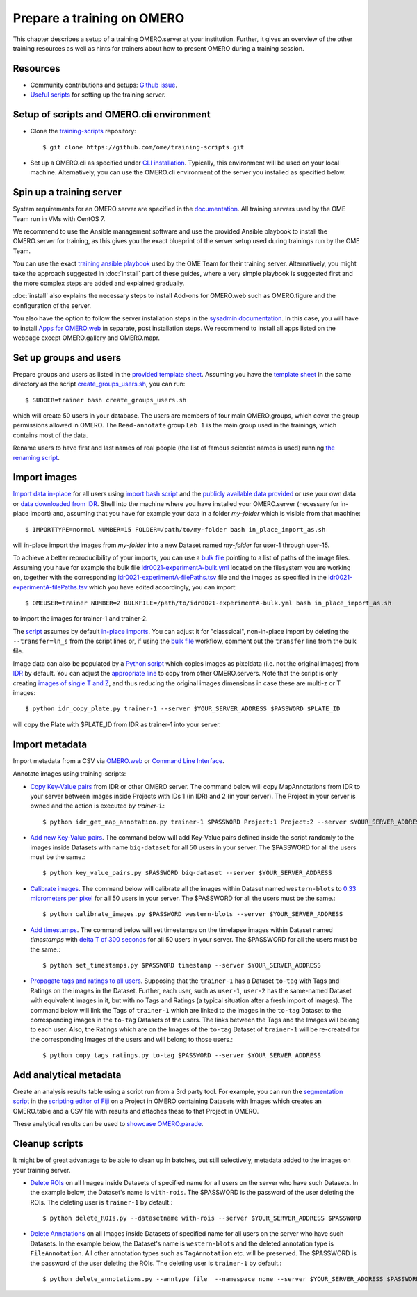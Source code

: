 Prepare a training on OMERO
===========================

This chapter describes a setup of a training OMERO.server at 
your institution. Further, it gives an overview of the other training
resources as well as hints for trainers about how to present OMERO during a training session.

Resources
---------

- Community contributions and setups: `Github issue <https://github.com/ome/omero-guides/issues/107>`_.

- `Useful scripts <https://github.com/ome/training-scripts>`_ for setting up the training server.


Setup of scripts and OMERO.cli environment
------------------------------------------

- Clone the `training-scripts <https://github.com/ome/training-scripts>`_ repository::

    $ git clone https://github.com/ome/training-scripts.git

- Set up a OMERO.cli as specified under `CLI installation <https://docs.openmicroscopy.org/omero/latest/users/cli/installation.html>`_. Typically, this environment will be used on your local machine. Alternatively, you can use the OMERO.cli environment of the server you installed as specified below.

Spin up a training server
-------------------------

System requirements for an OMERO.server are specified in the `documentation <https://omero.readthedocs.io/en/stable/sysadmins/system-requirements.html>`_. All  training servers used by the OME Team run in VMs with CentOS 7.

We recommend to use the Ansible management software and use the provided Ansible playbook to install the OMERO.server for training, as this gives you the exact blueprint of the server setup used during trainings run by the OME Team.

You can use the exact `training ansible playbook <https://github.com/ome/prod-playbooks/blob/master/omero/training-server/playbook.yml>`_ used by the OME Team for their training server. Alternatively, you might take the approach suggested in :doc:`install` part of these guides, where a very simple playbook is suggested first and the more complex steps are added and explained gradually.

:doc:`install` also explains the necessary steps to install Add-ons for OMERO.web such as OMERO.figure and the configuration of the server.

You also have the option to follow the server installation steps in the `sysadmin documentation <https://omero.readthedocs.io/en/stable/sysadmins/unix/server-installation.html>`_. In this case, you will have to install `Apps for OMERO.web <https://www.openmicroscopy.org/omero/apps/>`_ in separate, post installation steps. We recommend to install all apps listed on the webpage except OMERO.gallery and OMERO.mapr.

Set up groups and users
-----------------------

Prepare groups and users as listed in the `provided template sheet <https://github.com/ome/training-scripts/blob/master/maintenance/scripts/create_groups_users_setup>`_. Assuming you have the `template sheet <https://github.com/ome/training-scripts/blob/master/maintenance/scripts/create_groups_users_setup>`_ in the same directory as the script `create_groups_users.sh <https://github.com/ome/training-scripts/blob/master/maintenance/scripts/create_groups_users.sh>`_, you can run::

    $ SUDOER=trainer bash create_groups_users.sh

which will create 50 users in your database.
The users are members of four main OMERO.groups, which cover
the group permissions allowed in OMERO. The ``Read-annotate`` group ``Lab 1`` is the main group used in the trainings,
which contains most of the data.

Rename users to have first and last names of real people (the list of famous scientist names is used) running `the renaming script <https://github.com/ome/training-scripts/blob/master/maintenance/scripts/rename_users.py>`_.

Import images
-------------

`Import data in-place <https://omero-guides.readthedocs.io/en/latest/upload/docs/import-cli.html#in-place-import-using-the-cli>`_ for all users using `import bash script <https://github.com/ome/training-scripts/blob/master/maintenance/scripts/in_place_import_as.sh>`_ and the `publicly available data provided <https://downloads.openmicroscopy.org/images/>`_ or use your own data or `data downloaded from IDR <https://idr.openmicroscopy.org/about/download.html>`_. Shell into the machine where you have installed your OMERO.server (necessary for in-place import) and, assuming that you have for example your data in a folder `my-folder` which is visible from that machine::

    $ IMPORTTYPE=normal NUMBER=15 FOLDER=/path/to/my-folder bash in_place_import_as.sh

will in-place import the images from `my-folder` into a new Dataset named `my-folder` for user-1 through user-15.

To achieve a better reproducibility of your imports, you can use a `bulk file <https://omero-guides.readthedocs.io/en/latest/upload/docs/import-cli.html#bulk-import-using-the-cli>`_ pointing to a list of paths of the image files. Assuming you have for example the bulk file `idr0021-experimentA-bulk.yml <https://github.com/IDR/idr0021-lawo-pericentriolarmaterial/blob/master/experimentA/idr0021-experimentA-bulk.yml>`_ located on the filesystem you are working on, together with the corresponding `idr0021-experimentA-filePaths.tsv <https://github.com/IDR/idr0021-lawo-pericentriolarmaterial/blob/master/experimentA/idr0021-experimentA-filePaths.tsv>`_ file and the images as specified in the `idr0021-experimentA-filePaths.tsv <https://github.com/IDR/idr0021-lawo-pericentriolarmaterial/blob/master/experimentA/idr0021-experimentA-filePaths.tsv>`_ which you have edited accordingly, you can import::

    $ OMEUSER=trainer NUMBER=2 BULKFILE=/path/to/idr0021-experimentA-bulk.yml bash in_place_import_as.sh

to import the images for trainer-1 and trainer-2.

The `script <https://github.com/ome/training-scripts/blob/master/maintenance/scripts/in_place_import_as.sh>`_ assumes by default `in-place imports <https://omero-guides.readthedocs.io/en/latest/upload/docs/import-cli.html#in-place-import-using-the-cli>`_. You can adjust it for "classsical", non-in-place import by deleting the ``--transfer=ln_s`` from the script lines or, if using the `bulk file <https://omero-guides.readthedocs.io/en/latest/upload/docs/import-cli.html#bulk-import-using-the-cli>`_ workflow, comment out the ``transfer`` line from the bulk file.

Image data can also be populated by a `Python script <https://github.com/ome/training-scripts/blob/master/maintenance/scripts/idr_copy_plate.py>`_ which copies images as pixeldata (i.e. not the original images) from `IDR <http://idr.openmicroscopy.org/>`_ by default. You can adjust the `appropriate line <https://github.com/ome/training-scripts/blob/master/maintenance/scripts/idr_copy_plate.py#L80>`_ to copy from other OMERO.servers. Note that the script is only creating `images of single T and Z <https://github.com/ome/training-scripts/blob/master/maintenance/scripts/idr_copy_plate.py#L36>`_, and thus reducing the original images dimensions in case these are multi-z or T images::

    $ python idr_copy_plate.py trainer-1 --server $YOUR_SERVER_ADDRESS $PASSWORD $PLATE_ID

will copy the Plate with $PLATE_ID from IDR as trainer-1 into your server.


Import metadata
---------------

Import metadata from a CSV via `OMERO.web <https://omero-guides.readthedocs.io/en/latest/upload/docs/metadata-ui.html>`_ or `Command Line Interface <https://omero-guides.readthedocs.io/en/latest/upload/docs/metadata.html>`_.

Annotate images using training-scripts:

- `Copy Key-Value pairs <https://github.com/ome/training-scripts/blob/master/maintenance/scripts/idr_get_map_annotations.py>`_ from IDR or other OMERO server. The command below will copy MapAnnotations from IDR to your server between images inside Projects with IDs 1 (in IDR) and 2 (in your server). The Project in your server is owned and the action is executed by `trainer-1`.::

    $ python idr_get_map_annotation.py trainer-1 $PASSWORD Project:1 Project:2 --server $YOUR_SERVER_ADDRESS

- `Add new Key-Value pairs <https://github.com/ome/training-scripts/blob/master/maintenance/scripts/key_value_pairs.py>`_. The command below will add Key-Value pairs defined inside the script randomly to the images inside Datasets with name ``big-dataset`` for all 50 users in your server. The $PASSWORD for all the users must be the same.::

    $ python key_value_pairs.py $PASSWORD big-dataset --server $YOUR_SERVER_ADDRESS

- `Calibrate images <https://github.com/ome/training-scripts/blob/master/maintenance/scripts/calibrate_images.py>`_. The command below will calibrate all the images within Dataset named ``western-blots`` to `0.33 micrometers per pixel <https://github.com/ome/training-scripts/blob/master/maintenance/scripts/calibrate_images.py#L72>`_ for all 50 users in your server. The $PASSWORD for all the users must be the same.::

    $ python calibrate_images.py $PASSWORD western-blots --server $YOUR_SERVER_ADDRESS

- `Add timestamps <https://github.com/ome/training-scripts/blob/master/maintenance/scripts/set_timestamps.py>`_. The command below will set timestamps on the timelapse images within Dataset named `timestamps` with `delta T of 300 seconds <https://github.com/ome/training-scripts/blob/master/maintenance/scripts/set_timestamps.py#L71>`_ for all 50 users in your server. The $PASSWORD for all the users must be the same.::

    $ python set_timestamps.py $PASSWORD timestamp --server $YOUR_SERVER_ADDRESS

- `Propagate tags and ratings to all users <https://github.com/ome/training-scripts/blob/master/maintenance/scripts/copy_tags_ratings.py>`_. Supposing that the ``trainer-1`` has a Dataset ``to-tag`` with Tags and Ratings on the images in the Dataset. Further, each user, such as ``user-1``, ``user-2`` has the same-named Dataset with equivalent images in it, but with no Tags and Ratings (a typical situation after a fresh import of images). The command below will link the Tags of ``trainer-1`` which are linked to the images in the ``to-tag`` Dataset to the corresponding images in the ``to-tag`` Datasets of the users. The links between the Tags and the Images will belong to each user. Also, the Ratings which are on the Images of the ``to-tag`` Dataset of ``trainer-1`` will be re-created for the corresponding Images of the users and will belong to those users.::

    $ python copy_tags_ratings.py to-tag $PASSWORD --server $YOUR_SERVER_ADDRESS

Add analytical metadata
-----------------------

Create an analysis results table using a script run from a 3rd party tool.
For example, you can run the `segmentation script <https://github.com/ome/omero-guide-fiji/blob/master/scripts/groovy/idr0021.groovy>`_ in the `scripting editor of Fiji <https://omero-guides.readthedocs.io/en/latest/fiji/docs/threshold_scripting.html>`_ on a Project in OMERO
containing Datasets with Images which creates an OMERO.table and a CSV file
with results and attaches these to that Project in OMERO.

These analytical results can be used to `showcase OMERO.parade <https://omero-guides.readthedocs.io/en/latest/parade/docs/omero_parade.html>`_.

Cleanup scripts
---------------

It might be of great advantage to be able to clean up in batches, but still selectively, metadata added to the images on your training server.

- `Delete ROIs <https://github.com/ome/training-scripts/blob/master/maintenance/scripts/delete_ROIs.py>`_ on all Images inside Datasets of specified name for all users on the server who have such Datasets. In the example below, the Dataset's name is ``with-rois``. The $PASSWORD is the password of the user deleting the ROIs. The deleting user is ``trainer-1`` by default.::

    $ python delete_ROIs.py --datasetname with-rois --server $YOUR_SERVER_ADDRESS $PASSWORD

- `Delete Annotations <https://github.com/ome/training-scripts/blob/master/maintenance/scripts/delete_annotations.py>`_ on all Images inside Datasets of specified name for all users on the server who have such Datasets. In the example below, the Dataset's name is ``western-blots`` and the deleted annotation type is ``FileAnnotation``. All other annotation types such as ``TagAnnotation`` etc. will be preserved. The $PASSWORD is the password of the user deleting the ROIs. The deleting user is ``trainer-1`` by default.::

    $ python delete_annotations.py --anntype file  --namespace none --server $YOUR_SERVER_ADDRESS $PASSWORD western-blots